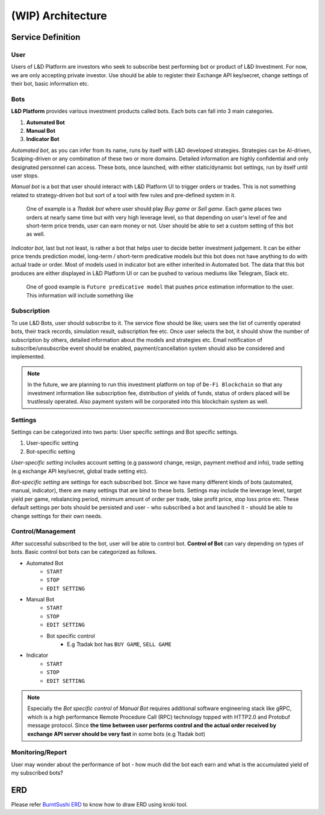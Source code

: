 (WIP) Architecture
======================

.. index:: design, architecture


Service Definition
------------------------

User
~~~~~~~~~~~~~~

Users of L&D Platform are investors who seek to subscribe best performing bot or product of L&D Investment.
For now, we are only accepting private investor. Use should be able to register their Exchange API key/secret, change
settings of their bot, basic information etc.

Bots
~~~~~~~~~~~~~~~

**L&D Platform** provides various investment products called bots. Each bots can fall into 3 main categories.

1. **Automated Bot**
2. **Manual Bot**
3. **Indicator Bot**

*Automated bot*, as you can infer from its name, runs by itself with L&D developed strategies. Strategies can be
AI-driven, Scalping-driven or any combination of these two or more domains. Detailed information are highly confidential
and only designated personnel can access. These bots, once launched, with either static/dynamic bot settings, run by
itself until user stops.

*Manual bot* is a bot that user should interact with L&D Platform UI to trigger orders or trades. This is not something
related to strategy-driven bot but sort of a tool with few rules and pre-defined system in it.

..

    One of example is a *Ttadak bot*
    where user should play *Buy game* or *Sell game*. Each game places two orders at nearly same time but with very high leverage level,
    so that depending on user's level of fee and short-term price trends, user can earn money or not. User should be able to
    set a custom setting of this bot as well.

*Indicator bot*, last but not least, is rather a bot that helps user to decide better investment judgement. It can be either price
trends prediction model, long-term / short-term predicative models but this bot does not have anything to do with actual trade
or order. Most of models used in indicator bot are either inherited in Automated bot. The data that this bot produces are either
displayed in L&D Platform UI or can be pushed to various mediums like Telegram, Slack etc.

..

    One of good example is ``Future predicative model`` that pushes price estimation information to the user. This information will
    include something like



Subscription
~~~~~~~~~~~~~~~

To use L&D Bots, user should subscribe to it. The service flow should be like; users see the list of currently operated bots, their track records, simulation result, subscription fee etc.
Once user selects the bot, it should show the number of subscription by others, detailed information about the models and strategies etc.
Email notification of subscribe/unsubscribe event should be enabled, payment/cancellation system should also be considered and implemented.

.. note::
    In the future, we are planning to run this investment platform on top of ``De-Fi Blockchain``
    so that any investment information like subscription fee, distribution of yields of funds, status of orders placed
    will be trustlessly operated. Also payment system will be corporated into this blockchain system as well.

Settings
~~~~~~~~~~~~~~~

Settings can be categorized into two parts: User specific settings and Bot specific settings.

1. User-specific setting
2. Bot-specific setting

*User-specific setting* includes account setting (e.g password change, resign, payment method and info), trade setting
(e.g exchange API key/secret, global trade setting etc).

*Bot-specific setting* are settings for each subscribed bot. Since we have many different kinds of bots (automated, manual, indicator),
there are many settings that are bind to these bots. Settings may include the leverage level, target yield per game,
rebalancing period, minimum amount of order per trade, take profit price, stop loss price etc. These default settings per
bots should be persisted and user - who subscribed a bot and launched it - should be able to change settings for their own needs.

Control/Management
~~~~~~~~~~~~~~

After successful subscribed to the bot, user will be able to control bot. **Control of Bot** can vary depending on types of bots.
Basic control bot bots can be categorized as follows.

- Automated Bot
    - ``START``
    - ``STOP``
    - ``EDIT SETTING``

- Manual Bot
    - ``START``
    - ``STOP``
    - ``EDIT SETTING``
    - Bot specific control
        - E.g Ttadak bot has ``BUY GAME``, ``SELL GAME``

- Indicator
    - ``START``
    - ``STOP``
    - ``EDIT SETTING``

.. note::

    Especially the *Bot specific control* of *Manual Bot* requires additional software engineering stack like gRPC, which is
    a high performance Remote Procedure Call (RPC) technology topped with HTTP2.0 and Protobuf message protocol.
    Since **the time between user performs control and the actual order received by exchange API server should be very fast**
    in some bots (e.g Ttadak bot)


Monitoring/Report
~~~~~~~~~~~~~~~~~~~~~

User may wonder about the performance of bot - how much did the bot each earn and what is the accumulated yield of my
subscribed bots?


ERD
-------------------------

Please refer `BurntSushi ERD`_ to know how to draw ERD using kroki tool.

.. _BurntSushi ERD: https://github.com/BurntSushi/erd

.. kroki::
    :caption: L&D Platform ERD
    :type: erd

    # Entities

    [player] {bgcolor: "#d0e0d0"}
      *player_id {label: "varchar, not null"}
      full_name {label: "varchar, null"}
      team {label: "varchar, not null"}
      position {label: "player_pos, not null"}
      status {label: "player_status, not null"}

    [team] {bgcolor: "#d0e0d0"}
      *team_id {label: "varchar, not null"}
      city {label: "varchar, not null"}
      name {label: "varchar, not null"}

    [game] {bgcolor: "#ececfc"}
      *gsis_id {label: "gameid, not null"}
      start_time {label: "utctime, not null"}
      week {label: "usmallint, not null"}
      season_year {label: "usmallint, not null"}
      season_type {label: "season_phase, not null"}
      finished {label: "boolean, not null"}
      home_team {label: "varchar, not null"}
      home_score {label: "usmallint, not null"}
      away_team {label: "varchar, not null"}
      away_score {label: "usmallint, not null"}

    [drive] {bgcolor: "#ececfc"}
      *+gsis_id {label: "gameid, not null"}
      *drive_id {label: "usmallint, not null"}
      start_field {label: "field_pos, null"}
      start_time {label: "game_time, not null"}
      end_field {label: "field_pos, null"}
      end_time {label: "game_time, not null"}
      pos_team {label: "varchar, not null"}
      pos_time {label: "pos_period, null"}

    [play] {bgcolor: "#ececfc"}
      *+gsis_id {label: "gameid, not null"}
      *+drive_id {label: "usmallint, not null"}
      *play_id {label: "usmallint, not null"}
      time {label: "game_time, not null"}
      pos_team {label: "varchar, not null"}
      yardline {label: "field_pos, null"}
      down {label: "smallint, null"}
      yards_to_go {label: "smallint, null"}

    [play_player] {bgcolor: "#ececfc"}
      *+gsis_id {label: "gameid, not null"}
      *+drive_id {label: "usmallint, not null"}
      *+play_id {label: "usmallint, not null"}
      *+player_id {label: "varchar, not null"}
      team {label: "varchar, not null"}

    [meta] {bgcolor: "#fcecec"}
      version {label: "smallint, null"}
      season_type {label: "season_phase, null"}
      season_year {label: "usmallint, null"}
      week {label: "usmallint, null"}

    # Relationships

    player      *--1 team
    game        *--1 team {label: "home"}
    game        *--1 team {label: "away"}
    drive       *--1 team
    play        *--1 team
    play_player *--1 team

    game        1--* drive
    game        1--* play
    game        1--* play_player

    drive       1--* play
    drive       1--* play_player

    play        1--* play_player

    player      1--* play_player
